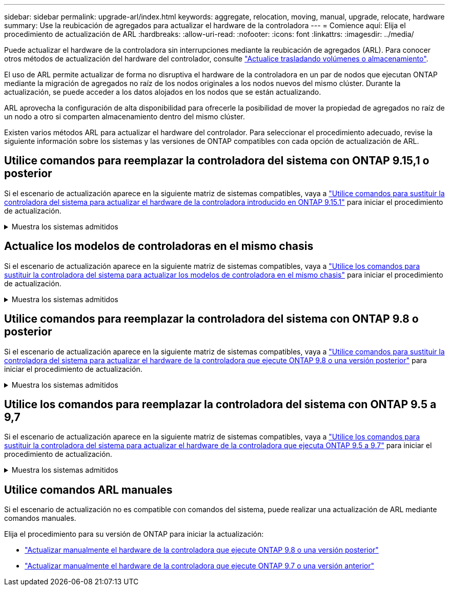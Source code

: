 ---
sidebar: sidebar 
permalink: upgrade-arl/index.html 
keywords: aggregate, relocation, moving, manual, upgrade, relocate, hardware 
summary: Use la reubicación de agregados para actualizar el hardware de la controladora 
---
= Comience aquí: Elija el procedimiento de actualización de ARL
:hardbreaks:
:allow-uri-read: 
:nofooter: 
:icons: font
:linkattrs: 
:imagesdir: ../media/


[role="lead"]
Puede actualizar el hardware de la controladora sin interrupciones mediante la reubicación de agregados (ARL). Para conocer otros métodos de actualización del hardware del controlador, consulte link:../upgrade/upgrade-decide-to-use-this-guide.html["Actualice trasladando volúmenes o almacenamiento"].

El uso de ARL permite actualizar de forma no disruptiva el hardware de la controladora en un par de nodos que ejecutan ONTAP mediante la migración de agregados no raíz de los nodos originales a los nodos nuevos del mismo clúster. Durante la actualización, se puede acceder a los datos alojados en los nodos que se están actualizando.

ARL aprovecha la configuración de alta disponibilidad para ofrecerle la posibilidad de mover la propiedad de agregados no raíz de un nodo a otro si comparten almacenamiento dentro del mismo clúster.

Existen varios métodos ARL para actualizar el hardware del controlador. Para seleccionar el procedimiento adecuado, revise la siguiente información sobre los sistemas y las versiones de ONTAP compatibles con cada opción de actualización de ARL.



== Utilice comandos para reemplazar la controladora del sistema con ONTAP 9.15,1 o posterior

Si el escenario de actualización aparece en la siguiente matriz de sistemas compatibles, vaya a link:../upgrade-arl-auto-app-9151/index.html["Utilice comandos para sustituir la controladora del sistema para actualizar el hardware de la controladora introducido en ONTAP 9.15.1"] para iniciar el procedimiento de actualización.

.Muestra los sistemas admitidos
[%collapsible]
====
|===
| Controladora existente | Controladora de reemplazo | Compatible empezando con ONTAP... 


| FAS8200, FAS8300, FAS8700 Y FAS9000 | FAS70, FAS90 | 9.15.1P3 


| FAS9500 | FAS90 | 9.15.1P3 


| AFF A300, AFF A400, AFF A700 | AFF A70, AFF A90, AFF A1K | 9.15.1 


| AFF A900 | AFF A90 y AFF A1K | 9.15.1 
|===
====


== Actualice los modelos de controladoras en el mismo chasis

Si el escenario de actualización aparece en la siguiente matriz de sistemas compatibles, vaya a link:../upgrade-arl-auto-affa900/index.html["Utilice los comandos para sustituir la controladora del sistema para actualizar los modelos de controladora en el mismo chasis"] para iniciar el procedimiento de actualización.

.Muestra los sistemas admitidos
[%collapsible]
====
[cols="20,20,40"]
|===
| Sistema antiguo | Sistema de sustitución | Versiones de ONTAP compatibles 


| AFF A800 | AFF A70 o AFF A90 | 9.15.1 y posterior 


| AFF A220 configurado como cabina All SAN (ASA) | ASA A150 | 9.13.1P1 y posterior 


| AFF A220 | AFF A150 | 9.10.1P15, 9.11.1P11, 9.12.1P5 y posteriores 


| AFF A200 | AFF A150  a| 
9.10.1P15, 9.11.1P11 y posterior

*Nota*: AFF A200 no admite versiones de ONTAP posteriores a 9.11.1.



| C190 de AFF | AFF A150 | 9.10.1P15, 9.11.1P11, 9.12.1P5 y posteriores 


| FAS2620 | FAS2820  a| 
9.11.1P7 o versiones de revisión posteriores (FAS2620)

*Nota*: FAS2620 no admite versiones de ONTAP posteriores a 9.11.1.

9.13.1 y posterior (FAS2820)



| FAS2720 | FAS2820 | 9.13.1 y posterior 


| AFF A700 configurado como ASA | ASA A900 | 9.13.1P1 y posterior 


| AFF A700 | AFF A900 | 9.10.1P10, 9.11.1P6 y posterior 


| FAS9000 | FAS9500 | 9.10.1P10, 9.11.1P6 y posterior 
|===
====


== Utilice comandos para reemplazar la controladora del sistema con ONTAP 9.8 o posterior

Si el escenario de actualización aparece en la siguiente matriz de sistemas compatibles, vaya a link:../upgrade-arl-auto-app/index.html["Utilice comandos para sustituir la controladora del sistema para actualizar el hardware de la controladora que ejecute ONTAP 9.8 o una versión posterior"] para iniciar el procedimiento de actualización.

.Muestra los sistemas admitidos
[%collapsible]
====
|===
| La controladora anterior | Controladora de reemplazo 


| FAS8020, FAS8040, FAS8060 Y FAS8080 | FAS8200, FAS8300, FAS8700 Y FAS9000 


| FAS8060, FAS8080 | FAS9500 


| AFF8020, AFF8040, AFF8060 Y AFF8080 | AFF A300, AFF A400, AFF A700, AFF A800 


| AFF8060, AFF8080 | AFF A900 


| FAS8200 | FAS8300 DE FEBRERO DE FAS8700, FAS9000 FAS9500 


| FAS8300, FAS8700 Y FAS9000 | FAS9500 


| AFF A300 | AFF A400, AFF A700, AFF A800, AFF A900 


| AFF A320 | AFF A400 


| AFF A400, AFF A700 | AFF A900 
|===
====


== Utilice los comandos para reemplazar la controladora del sistema con ONTAP 9.5 a 9,7

Si el escenario de actualización aparece en la siguiente matriz de sistemas compatibles, vaya a link:../upgrade-arl-auto/index.html["Utilice los comandos para sustituir la controladora del sistema para actualizar el hardware de la controladora que ejecuta ONTAP 9.5 a 9.7"] para iniciar el procedimiento de actualización.

.Muestra los sistemas admitidos
[%collapsible]
====
[cols="50,50"]
|===
| La controladora anterior | Controladora de reemplazo 


| FAS8020, FAS8040, FAS8060 Y FAS8080 | FAS8200, FAS8300, FAS8700 Y FAS9000 


| AFF8020, AFF8040, AFF8060 Y AFF8080 | AFF A300, AFF A400, AFF A700, AFF A800 


| FAS8200 | FAS8700, FAS9000, FAS8300 


| AFF A300 | AFF A700, AFF A800, AFF A400 
|===
====


== Utilice comandos ARL manuales

Si el escenario de actualización no es compatible con comandos del sistema, puede realizar una actualización de ARL mediante comandos manuales.

Elija el procedimiento para su versión de ONTAP para iniciar la actualización:

* link:../upgrade-arl-manual-app/index.html["Actualizar manualmente el hardware de la controladora que ejecute ONTAP 9.8 o una versión posterior"]
* link:../upgrade-arl-manual/index.html["Actualizar manualmente el hardware de la controladora que ejecute ONTAP 9.7 o una versión anterior"]

